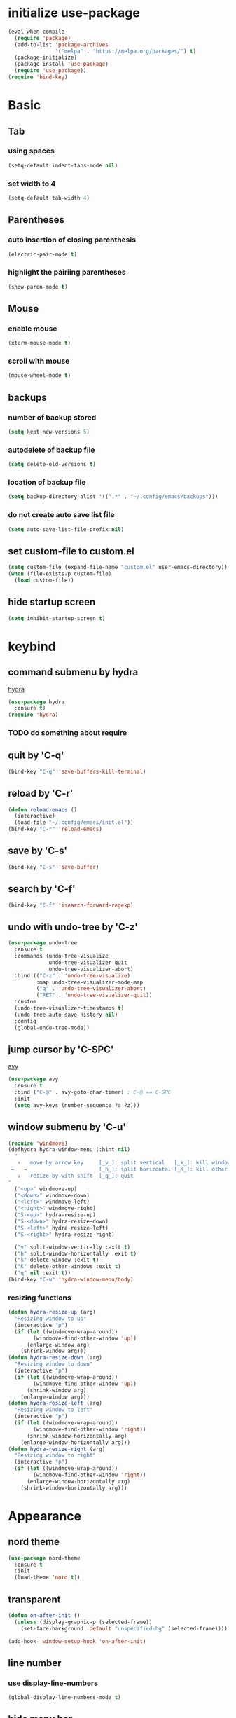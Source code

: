 #+STARTUP: overview
* initialize use-package
#+begin_src emacs-lisp
  (eval-when-compile
    (require 'package)
    (add-to-list 'package-archives
                 '("melpa" . "https://melpa.org/packages/") t)
    (package-initialize)
    (package-install 'use-package)
    (require 'use-package))
  (require 'bind-key)
#+end_src
* Basic
** Tab
*** using spaces
#+begin_src emacs-lisp
  (setq-default indent-tabs-mode nil)
#+end_src
*** set width to 4
#+begin_src emacs-lisp
  (setq-default tab-width 4)
#+end_src
** Parentheses
*** auto insertion of closing parenthesis
#+begin_src emacs-lisp
  (electric-pair-mode t)
#+end_src
*** highlight the pairiing parentheses
#+begin_src emacs-lisp
  (show-paren-mode t)
#+end_src
** Mouse
*** enable mouse
#+begin_src emacs-lisp
  (xterm-mouse-mode t)
#+end_src
*** scroll with mouse
#+begin_src emacs-lisp
  (mouse-wheel-mode t)
#+end_src

** backups
*** number of backup stored
#+begin_src emacs-lisp
  (setq kept-new-versions 5)
#+end_src
*** autodelete of backup file
#+begin_src emacs-lisp
  (setq delete-old-versions t)
#+end_src
*** location of backup file
#+begin_src emacs-lisp
  (setq backup-directory-alist '((".*" . "~/.config/emacs/backups")))
#+end_src
*** do not create auto save list file
#+begin_src emacs-lisp
  (setq auto-save-list-file-prefix nil)
#+end_src
** set custom-file to custom.el
#+begin_src emacs-lisp
  (setq custom-file (expand-file-name "custom.el" user-emacs-directory))
  (when (file-exists-p custom-file)
    (load custom-file))
#+end_src
** hide startup screen
#+begin_src emacs-lisp
  (setq inhibit-startup-screen t)
#+end_src
* keybind
** command submenu by hydra
[[https://github.com/abo-abo/hydra][hydra]]
#+begin_src emacs-lisp
  (use-package hydra
    :ensure t)
  (require 'hydra)
#+end_src
*** TODO do something about require
** quit by 'C-q'
#+begin_src emacs-lisp
  (bind-key "C-q" 'save-buffers-kill-terminal)
#+end_src
** reload by 'C-r'
#+begin_src emacs-lisp
  (defun reload-emacs ()
    (interactive)
    (load-file "~/.config/emacs/init.el"))
  (bind-key "C-r" 'reload-emacs)
#+end_src
** save by 'C-s'
#+begin_src emacs-lisp
  (bind-key "C-s" 'save-buffer)
#+end_src
** search by 'C-f'
#+begin_src emacs-lisp
  (bind-key "C-f" 'isearch-forward-regexp)
#+end_src
** undo with undo-tree by 'C-z'
#+begin_src emacs-lisp
  (use-package undo-tree
    :ensure t
    :commands (undo-tree-visualize
               undo-tree-visualizer-quit
               undo-tree-visualizer-abort)
    :bind (("C-z" . 'undo-tree-visualize)
           :map undo-tree-visualizer-mode-map
           ("q" . 'undo-tree-visualizer-abort)
           ("RET" . 'undo-tree-visualizer-quit))
    :custom
    (undo-tree-visualizer-timestamps t)
    (undo-tree-auto-save-history nil)
    :config
    (global-undo-tree-mode))
#+end_src
** jump cursor by 'C-SPC'
[[https://github.com/abo-abo/avy][avy]]
#+begin_src emacs-lisp
  (use-package avy
    :ensure t
    :bind ("C-@" . avy-goto-char-timer) ; C-@ == C-SPC
    :init
    (setq avy-keys (number-sequence ?a ?z)))
#+end_src
** window submenu by 'C-u'
#+begin_src emacs-lisp
  (require 'windmove)
  (defhydra hydra-window-menu (:hint nil)
    "
     ↑   move by arrow key     [_v_]: split vertical   [_k_]: kill window
   ←   →                       [_h_]: split horizontal [_K_]: kill other window
     ↓   resize by with shift  [_q_]: quit
  "
    ("<up>" windmove-up)
    ("<down>" windmove-down)
    ("<left>" windmove-left)
    ("<right>" windmove-right)
    ("S-<up>" hydra-resize-up)
    ("S-<down>" hydra-resize-down)
    ("S-<left>" hydra-resize-left)
    ("S-<right>" hydra-resize-right)

    ("v" split-window-vertically :exit t)
    ("h" split-window-horizontally :exit t)
    ("k" delete-window :exit t)
    ("K" delete-other-windows :exit t)
    ("q" nil :exit t))
  (bind-key "C-u" 'hydra-window-menu/body)
#+end_src
*** resizing functions
#+begin_src emacs-lisp
  (defun hydra-resize-up (arg)
    "Resizing window to up"
    (interactive "p")
    (if (let ((windmove-wrap-around))
          (windmove-find-other-window 'up))
        (enlarge-window arg)
      (shrink-window arg)))
  (defun hydra-resize-down (arg)
    "Resizing window to down"
    (interactive "p")
    (if (let ((windmove-wrap-around))
          (windmove-find-other-window 'up))
        (shrink-window arg)
      (enlarge-window arg)))
  (defun hydra-resize-left (arg)
    "Resizing window to left"
    (interactive "p")
    (if (let ((windmove-wrap-around))
          (windmove-find-other-window 'right))
        (shrink-window-horizontally arg)
      (enlarge-window-horizontally arg)))
  (defun hydra-resize-right (arg)
    "Resizing window to right"
    (interactive "p")
    (if (let ((windmove-wrap-around))
          (windmove-find-other-window 'right))
        (enlarge-window-horizontally arg)
      (shrink-window-horizontally arg)))
#+end_src
* Appearance
** nord theme
#+begin_src emacs-lisp
  (use-package nord-theme
    :ensure t
    :init
    (load-theme 'nord t))
#+end_src
** transparent
#+begin_src emacs-lisp
  (defun on-after-init ()
    (unless (display-graphic-p (selected-frame))
      (set-face-background 'default "unspecified-bg" (selected-frame))))

  (add-hook 'window-setup-hook 'on-after-init)
#+end_src
** line number
*** use display-line-numbers
#+begin_src emacs-lisp
  (global-display-line-numbers-mode t)
#+end_src
** hide menu bar
#+begin_src emacs-lisp
  (menu-bar-mode -1)
#+end_src
* org-mode
** indent heading
#+begin_src emacs-lisp
  (setq org-startup-indented t)
#+end_src
** use shift-select
#+begin_src emacs-lisp
  (setq org-support-shift-select 'always)
#+end_src
* IDE
** inline completion by corfu
[[https://github.com/minad/corfu][corfu]]
#+begin_src emacs-lisp
  (use-package corfu
    :ensure t
    :init
    (global-corfu-mode))
#+end_src
[[https://codeberg.org/akib/emacs-corfu-terminal][emacs-corfu-terminal]] : dependency for use corfu in CUI
#+begin_src emacs-lisp
  (use-package corfu-terminal
    :ensure t
    :init
    (corfu-terminal-mode))
#+end_src
** minibuffer completion by fido-vertical-mode
#+begin_src emacs-lisp
  (fido-vertical-mode +1)
#+end_src
** extend completion by cape
[[https://github.com/minad/cape][cape]]
#+begin_src emacs-lisp
  (use-package cape
    :ensure t
    :init
    (add-to-list 'completion-at-point-functions #'cape-dabbrev)
    (add-to-list 'completion-at-point-functions #'cape-file)
    (add-to-list 'completion-at-point-functions #'cape-keyword))
#+end_src

** fuzzy matching completion by fussy
[[https://github.com/jojojames/fussy][fussy]]
#+begin_src emacs-lisp
  (use-package fussy
    :ensure t
    :config
    (add-to-list 'completion-styles 'fussy t))
#+end_src
*** TODO use another backends for improve performance
** linter by flycheck
[[https://www.flycheck.org][flycheck]]
#+begin_src emacs-lisp
  (use-package flycheck
    :ensure t
    :init
    (global-flycheck-mode))
#+end_src
*** TODO define submenu by hydra
** lsp-mode
#+begin_src emacs-lisp
  (use-package lsp-mode
    :ensure t
    :hook (rust-mode . lsp)
    :custom
    (lsp-completion-provider :none))
#+end_src
#+begin_src emacs-lisp
  (use-package lsp-ui
    :ensure t)
#+end_src
** rust-mode
#+begin_src emacs-lisp
  (use-package rust-mode
    :ensure t
    :custom
    (rust-format-on-save t))
#+end_src
#+begin_src emacs-lisp
  (use-package cargo
    :ensure t
    :hook (rust-mode . cargo-minor-mode))
#+end_src
